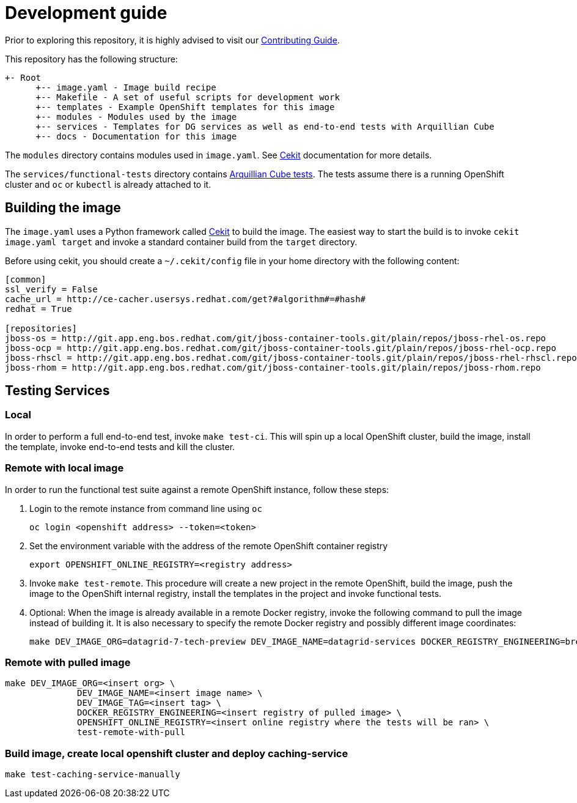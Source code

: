 = Development guide

Prior to exploring this repository, it is highly advised to visit our https://docs.google.com/a/redhat.com/document/d/1gSGmytIW3u4IR1tXGmEekEa1AzhKfNvAPOAP0Fh32kQ/edit?usp=sharing[Contributing Guide].

This repository has the following structure:

```
+- Root
      +-- image.yaml - Image build recipe
      +-- Makefile - A set of useful scripts for development work
      +-- templates - Example OpenShift templates for this image
      +-- modules - Modules used by the image
      +-- services - Templates for DG services as well as end-to-end tests with Arquillian Cube
      +-- docs - Documentation for this image
```

The `modules` directory contains modules used in `image.yaml`. See http://cekit.readthedocs.io/en/develop/[Cekit] documentation for more details.

The `services/functional-tests` directory contains http://arquillian.org/arquillian-cube/[Arquillian Cube tests]. The tests assume there is a running OpenShift cluster and `oc` or `kubectl` is already attached to it.

== Building the image
The `image.yaml` uses a Python framework called http://cekit.readthedocs.io/en/develop/[Cekit] to build the image. The easiest way to start the build is to invoke `cekit image.yaml target` and invoke a standard container build from the `target` directory.

Before using cekit, you should create a `~/.cekit/config` file in your home directory with the following content:
```
[common]
ssl_verify = False
cache_url = http://ce-cacher.usersys.redhat.com/get?#algorithm#=#hash#
redhat = True

[repositories]
jboss-os = http://git.app.eng.bos.redhat.com/git/jboss-container-tools.git/plain/repos/jboss-rhel-os.repo
jboss-ocp = http://git.app.eng.bos.redhat.com/git/jboss-container-tools.git/plain/repos/jboss-rhel-ocp.repo
jboss-rhscl = http://git.app.eng.bos.redhat.com/git/jboss-container-tools.git/plain/repos/jboss-rhel-rhscl.repo
jboss-rhom = http://git.app.eng.bos.redhat.com/git/jboss-container-tools.git/plain/repos/jboss-rhom.repo
```

== Testing Services
=== Local
In order to perform a full end-to-end test, invoke `make test-ci`. This will spin up a local OpenShift cluster, build the image, install the template, invoke end-to-end tests and kill the cluster.

=== Remote with local image
In order to run the functional test suite against a remote OpenShift instance, follow these steps:

1. Login to the remote instance from command line using `oc`

   oc login <openshift address> --token=<token>

2. Set the environment variable with the address of the remote OpenShift container registry

   export OPENSHIFT_ONLINE_REGISTRY=<registry address>

3. Invoke `make test-remote`.
This procedure will create a new project in the remote OpenShift, build the image, push the image to the OpenShift internal registry, install the templates in the project and invoke functional tests.

4. Optional: When the image is already available in a remote Docker registry, invoke the following command to pull the image instead of building it. It is also necessary to specify the remote Docker registry and possibly different image coordinates:

   make DEV_IMAGE_ORG=datagrid-7-tech-preview DEV_IMAGE_NAME=datagrid-services DOCKER_REGISTRY_ENGINEERING=brew-pulp-docker01.web.prod.ext.phx2.redhat.com:8888 test-remote-with-pull

=== Remote with pulled image

```
make DEV_IMAGE_ORG=<insert org> \
              DEV_IMAGE_NAME=<insert image name> \
              DEV_IMAGE_TAG=<insert tag> \
              DOCKER_REGISTRY_ENGINEERING=<insert registry of pulled image> \
              OPENSHIFT_ONLINE_REGISTRY=<insert online registry where the tests will be ran> \
              test-remote-with-pull
```

=== Build image, create local openshift cluster and deploy caching-service

```
make test-caching-service-manually
```
